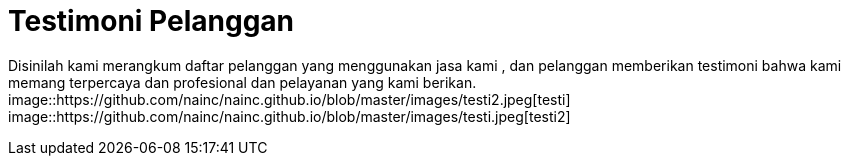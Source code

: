= Testimoni Pelanggan
// See https://hubpress.gitbooks.io/hpress-knowledgebase/content/ for information about the parameters.
:hp-image: https://github.com/nainc/nainc.github.io/blob/master/images/testi.jpeg
// :published_at: 2019-01-31
// :hp-tags: HubPress, Blog, Open_Source,
// :hp-alt-title: My English Title


Disinilah kami merangkum daftar pelanggan yang menggunakan jasa kami , dan pelanggan memberikan testimoni bahwa kami memang terpercaya dan profesional dan pelayanan yang kami berikan.
image::https://github.com/nainc/nainc.github.io/blob/master/images/testi2.jpeg[testi]
image::https://github.com/nainc/nainc.github.io/blob/master/images/testi.jpeg[testi2]